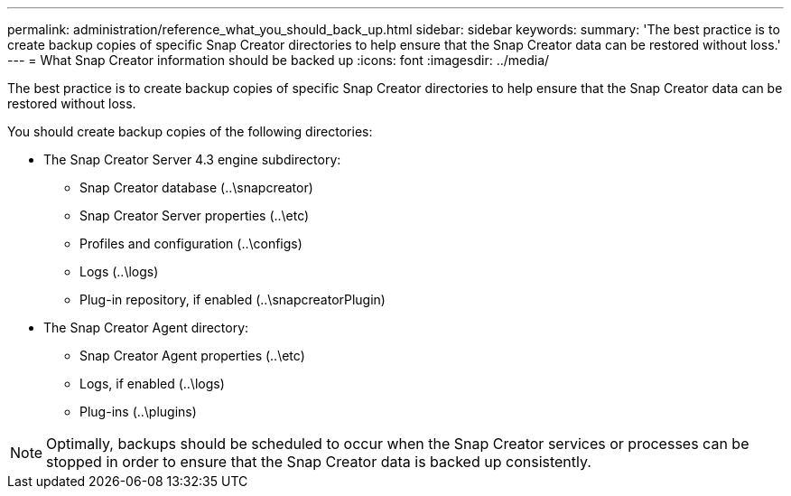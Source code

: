 ---
permalink: administration/reference_what_you_should_back_up.html
sidebar: sidebar
keywords: 
summary: 'The best practice is to create backup copies of specific Snap Creator directories to help ensure that the Snap Creator data can be restored without loss.'
---
= What Snap Creator information should be backed up
:icons: font
:imagesdir: ../media/

[.lead]
The best practice is to create backup copies of specific Snap Creator directories to help ensure that the Snap Creator data can be restored without loss.

You should create backup copies of the following directories:

* The Snap Creator Server 4.3 engine subdirectory:
 ** Snap Creator database (..\snapcreator)
 ** Snap Creator Server properties (..\etc)
 ** Profiles and configuration (..\configs)
 ** Logs (..\logs)
 ** Plug-in repository, if enabled (..\snapcreatorPlugin)
* The Snap Creator Agent directory:
 ** Snap Creator Agent properties (..\etc)
 ** Logs, if enabled (..\logs)
 ** Plug-ins (..\plugins)

NOTE: Optimally, backups should be scheduled to occur when the Snap Creator services or processes can be stopped in order to ensure that the Snap Creator data is backed up consistently.
